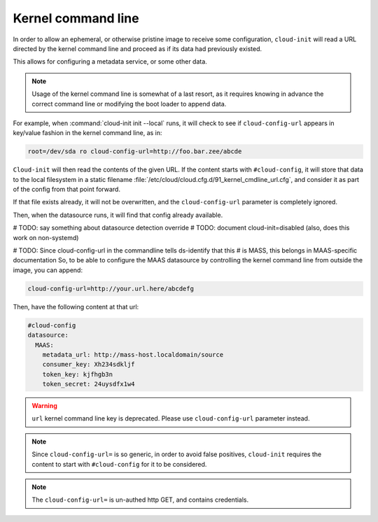 .. _kernel_cmdline:

Kernel command line
*******************

In order to allow an ephemeral, or otherwise pristine image to receive some
configuration, ``cloud-init`` will read a URL directed by the kernel command
line and proceed as if its data had previously existed.

This allows for configuring a metadata service, or some other data.

.. note::
   Usage of the kernel command line is somewhat of a last resort,
   as it requires knowing in advance the correct command line or modifying
   the boot loader to append data.

For example, when :command:`cloud-init init --local` runs, it will check to
see if ``cloud-config-url`` appears in key/value fashion in the kernel command
line, as in:

.. code-block:: text

   root=/dev/sda ro cloud-config-url=http://foo.bar.zee/abcde

``Cloud-init`` will then read the contents of the given URL. If the content
starts with ``#cloud-config``, it will store that data to the local filesystem
in a static filename :file:`/etc/cloud/cloud.cfg.d/91_kernel_cmdline_url.cfg`,
and consider it as part of the config from that point forward.

If that file exists already, it will not be overwritten, and the
``cloud-config-url`` parameter is completely ignored.

Then, when the datasource runs, it will find that config already available.

# TODO: say something about datasource detection override
# TODO: document cloud-init=disabled (also, does this work on non-systemd)


# TODO: Since cloud-config-url in the commandline tells ds-identify that this
# is MASS, this belongs in MAAS-specific documentation
So, to be able to configure the MAAS datasource by controlling the
kernel command line from outside the image, you can append:

.. code-block:: text

    cloud-config-url=http://your.url.here/abcdefg

Then, have the following content at that url:

.. code-block:: yaml

    #cloud-config
    datasource:
      MAAS:
        metadata_url: http://mass-host.localdomain/source
        consumer_key: Xh234sdkljf
        token_key: kjfhgb3n
        token_secret: 24uysdfx1w4

.. warning::

   ``url`` kernel command line key is deprecated.
   Please use ``cloud-config-url`` parameter instead.

.. note::

   Since ``cloud-config-url=`` is so generic, in order to avoid false
   positives, ``cloud-init`` requires the content to start with
   ``#cloud-config`` for it to be considered.


.. note::

   The ``cloud-config-url=`` is un-authed http GET, and contains credentials.

